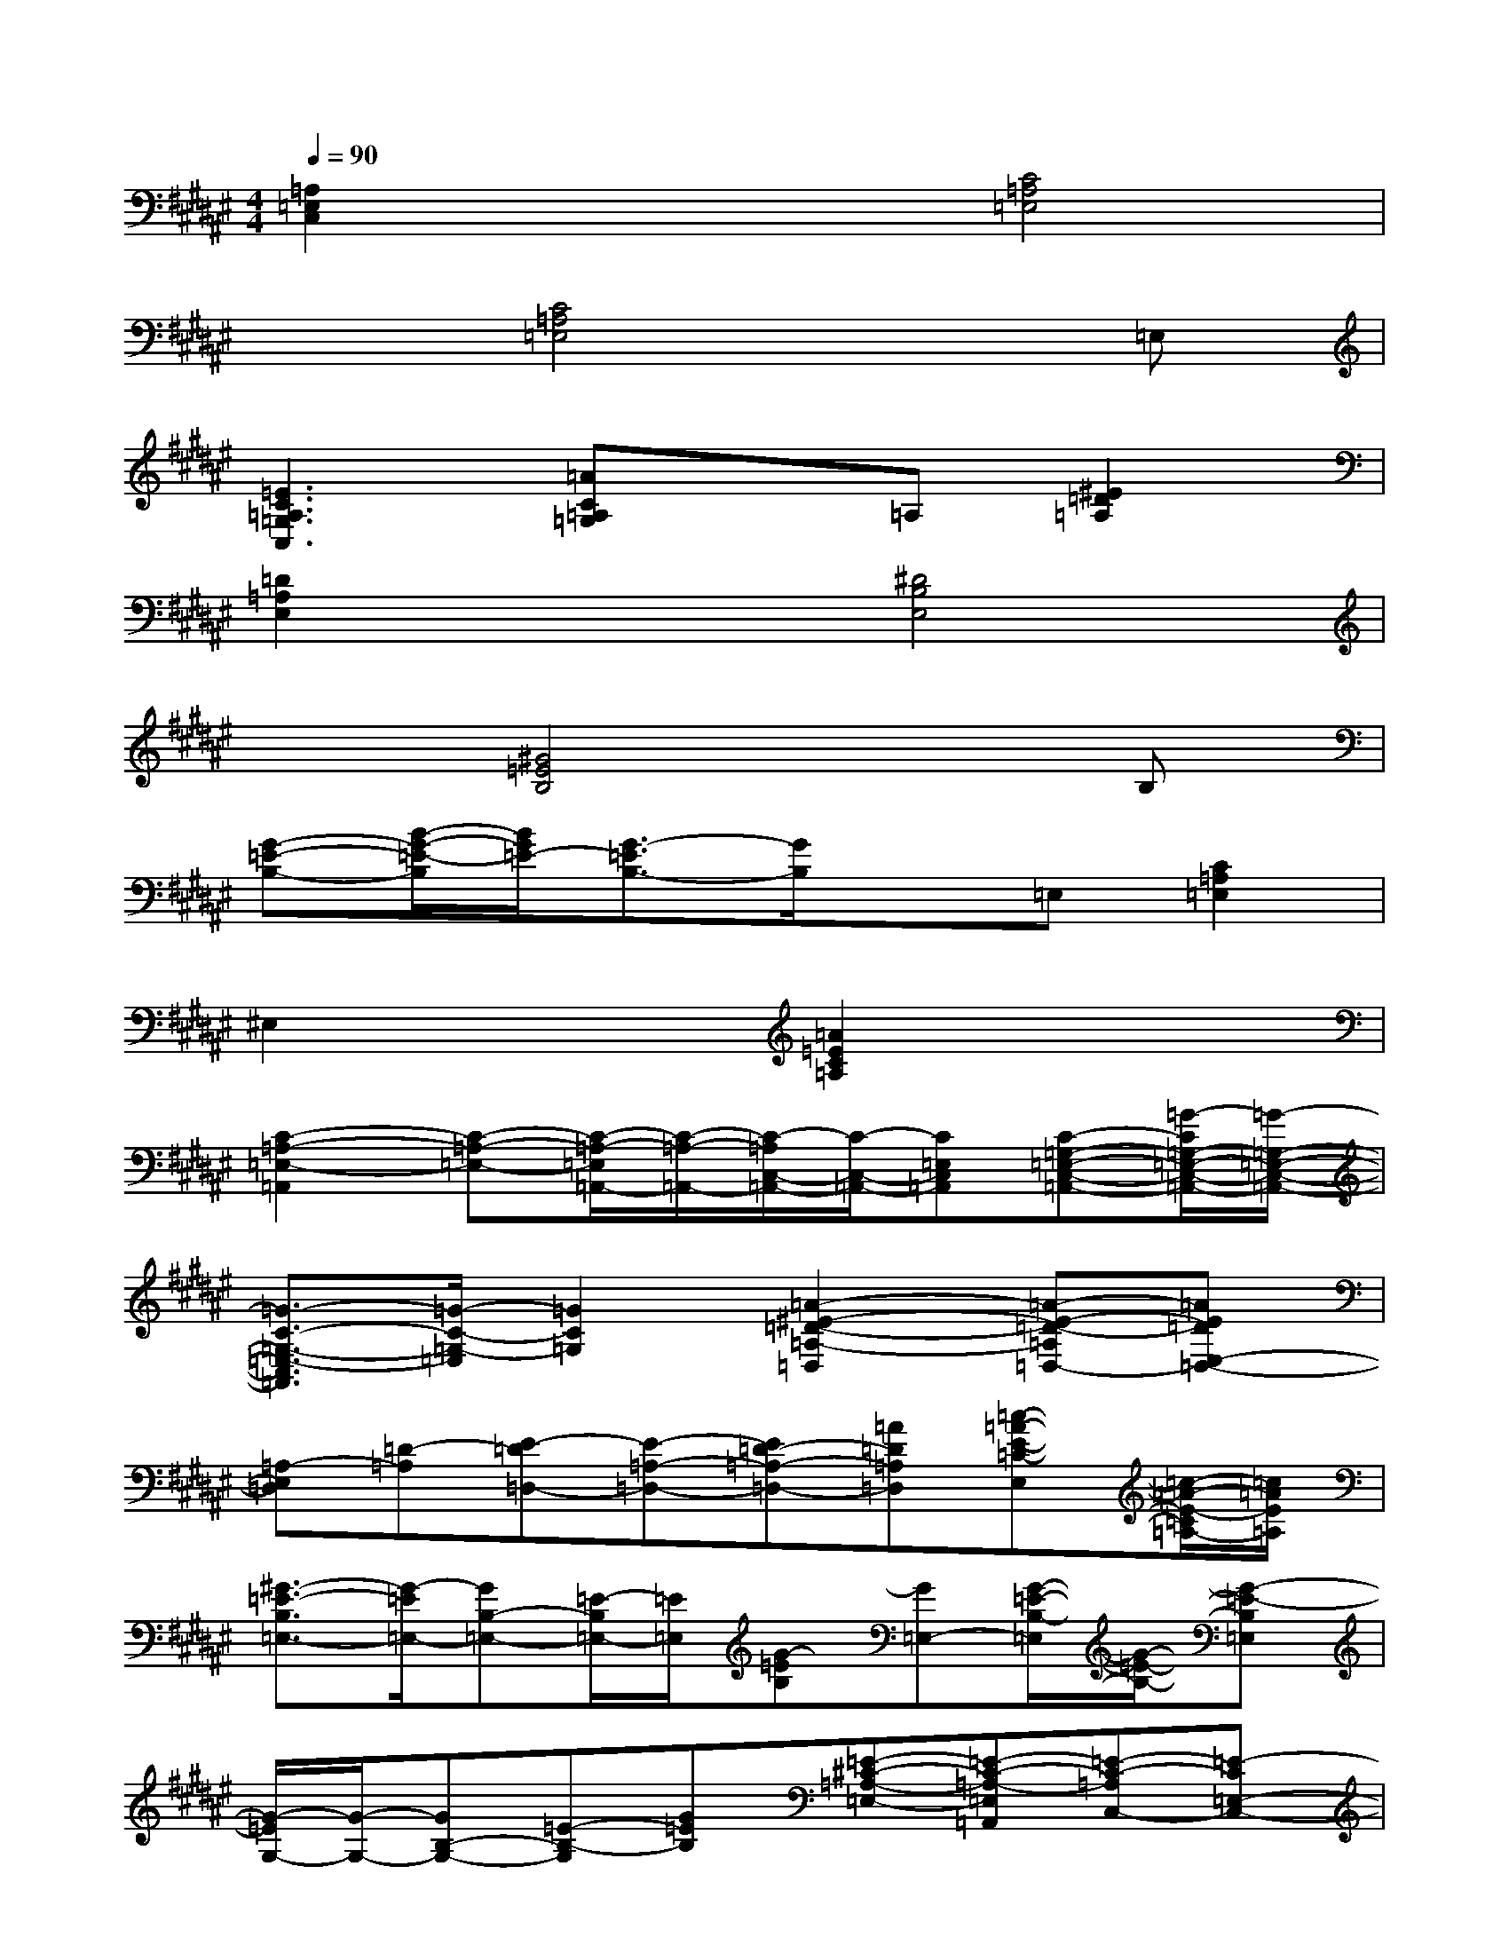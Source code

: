 X:1
T:
M:4/4
L:1/8
Q:1/4=90
K:F#%6sharps
V:1
[=A,2=E,2C,2]x2[C4=A,4=E,4]|
x2[C4=A,4=E,4]x=E,|
[=E3C3=A,3=G,3C,3][=AC=A,=G,]x=A,[^E2=D2=A,2]|
[=D2=A,2E,2]x2[^D4B,4E,4]|
x2[^G4=E4B,4]xB,|
[G-=E-B,-][B/2-G/2-=E/2-B,/2][B/2G/2=E/2-][G3/2-=E3/2B,3/2-][G/2B,/2]x=E,[C2=A,2=E,2]|
^E,2x2[=A2=E2C2=A,2]x2|
[C2-=A,2-=E,2-=A,,2][C-=A,-=E,-][C/2-=A,/2-=E,/2=A,,/2-][C/2-=A,/2-=A,,/2-][C/2-=A,/2C,/2-=A,,/2-][C/2-C,/2-=A,,/2-][C=E,C,=A,,][C-=G,-=E,-C,-=A,,-][=G/2-C/2=G,/2-=E,/2-C,/2-=A,,/2-][=G/2-=G,/2-=E,/2-C,/2-=A,,/2-]|
[=G3/2-C3/2-=G,3/2-=E,3/2-C,3/2=A,,3/2][=G/2-C/2-=G,/2-=E,/2][=G2C2=G,2][=A2-^E2-=D2-=A,2-=D,2][=A-E-=D-=A,=D,-][=AE=DE,-=D,-]|
[=A,-E,=D,][=D-=A,][E-=D=D,-][E-=A,-=D,-][E=D-=A,-=D,-][=A=D=A,=D,][=c-=A-E-=C-E,][=c/2-=A/2-E/2-=C/2=A,/2-][=c/2=A/2E/2=A,/2]|
[^G3/2-=E3/2-B,3/2=E,3/2-][G/2-=E/2=E,/2-][GB,-=E,-][=E/2-B,/2=E,/2-][=E/2=E,/2][G-=EB,][G=E,-][G/2-=E/2-B,/2-=E,/2][G/2-=E/2-B,/2-][G-=E-B,=E,]|
[G/2-=E/2G,/2-][G/2-G,/2-][GB,-G,-][=E-B,-G,][G=EB,][=E-^C-=A,-=E,-][=E-C-=A,-=E,=A,,][=E-C-=A,C,-][=E-C=E,-C,-]|
[=E/2=A,/2-=E,/2-C,/2-][=A,/2-=E,/2-C,/2][C/2-=A,/2=E,/2-][C/2-=E,/2-][C/2-=A,/2-=E,/2=A,,/2-][C/2-=A,/2=A,,/2-][C-=E,-=A,,-][C/2-=A,/2-=E,/2=A,,/2-][C/2=A,/2=A,,/2-][=A-=A,,-][=A-=E-=A,,][=A=EC]|
[C2-=A,2-=E,2-=A,,2][C-=A,-=E,-][C/2-=A,/2-=E,/2=A,,/2-][C/2-=A,/2-=A,,/2-][C/2-=A,/2C,/2-=A,,/2-][C/2-C,/2-=A,,/2-][C=E,C,=A,,][=A,-=E,-C,][=A,=E,]|
[=G3/2-C3/2-=G,3/2-=E,3/2-C,3/2=A,,3/2][=G/2-C/2-=G,/2-=E,/2][=G2C2=G,2][=A2-^E2-=D2-=A,2-=D,2][=A-E-=D-=A,=D,-][=AE=DE,-=D,-]|
[=A,-E,=D,][=D=A,][^D-B,B,,-][D-E,-B,,-][DB,-E,-B,,-][E-B,E,-B,,][E/2-D/2-E,/2][E/2-D/2-][EDE,]